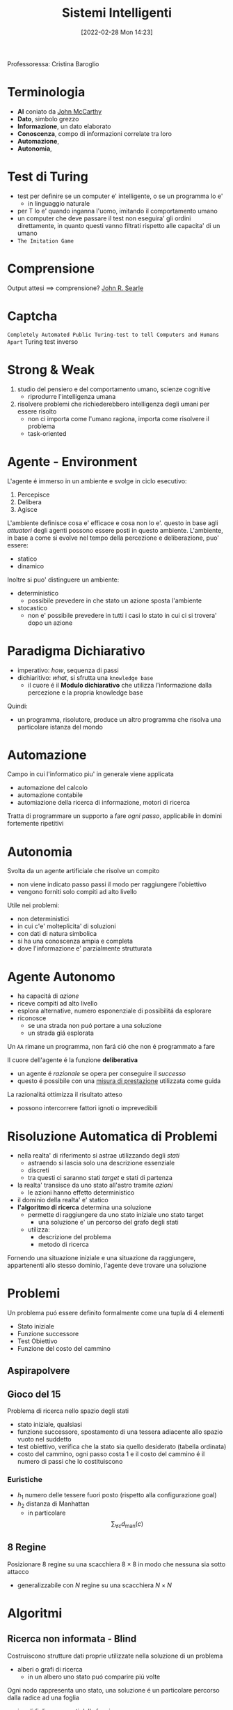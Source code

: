 :PROPERTIES:
:ID:       4ed14fbf-ae6e-4536-b4d7-5897fcbdd016
:END:
#+title: Sistemi Intelligenti
#+date: [2022-02-28 Mon 14:23]
#+filetags: university
Professoressa: Cristina Baroglio
* Terminologia
- *AI* coniato da [[id:1bd058f7-555b-425a-a779-8073c6889c84][John McCarthy]]
- *Dato*, simbolo grezzo
- *Informazione*, un dato elaborato
- *Conoscenza*, compo di informazioni correlate tra loro
- *Automazione*,
- *Autonomia*,
* Test di Turing
- test per definire se un computer e' intelligente, o se un programma lo e'
  + in linguaggio naturale
- per T lo e' quando inganna l'uomo, imitando il comportamento umano
- un computer che deve passare il test non eseguira' gli ordini direttamente, in quanto questi vanno filtrati rispetto alle capacita' di un umano
- =The Imitation Game=
* Comprensione
Output attesi $\implies$ comprensione? [[id:8c582ee0-1194-47b7-b6c9-9e46adaa60c7][John R. Searle]]
* Captcha
=Completely Automated Public Turing-test to tell Computers and Humans Apart=
Turing test inverso
* Strong & Weak
1. studio del pensiero e del comportamento umano, scienze cognitive
   + riprodurre l'intelligenza umana
2. risolvere problemi che richiederebbero intelligenza degli umani per essere risolto
   + non ci importa come l'umano ragiona, importa come risolvere il problema
   + task-oriented
* Agente - Environment
L'agente é immerso in un ambiente e svolge in ciclo esecutivo:
1. Percepisce
2. Delibera
3. Agisce

L'ambiente definisce cosa e' efficace e cosa non lo e'. questo in base agli /attuatori/ degli agenti possono essere posti in questo ambiente.
L'ambiente, in base a come si evolve nel tempo della percezione e deliberazione, puo' essere:
- statico
- dinamico

Inoltre si puo' distinguere un ambiente:
- deterministico
  + possibile prevedere in che stato un azione sposta l'ambiente
- stocastico
  + non e' possibile prevedere in tutti i casi lo stato in cui ci si trovera' dopo un azione
* Paradigma Dichiarativo
- imperativo: /how/, sequenza di passi
- dichiaritivo: /what/, si sfrutta una =knowledge base=
  + il cuore é il *Modulo dichiarativo* che utilizza l'informazione dalla percezione e la propria knowledge base
Quindi:
- un programma, risolutore, produce un altro programma che risolva una particolare istanza del mondo

* Automazione
Campo in cui l'informatico piu' in generale viene applicata
- automazione del calcolo
- automazione contabile
- automiazione della ricerca di informazione, motori di ricerca

Tratta di programmare un supporto a fare /ogni passo/, applicabile in domini fortemente ripetitivi
* Autonomia
Svolta da un agente artificiale che risolve un compito
- non viene indicato passo passi il modo per raggiungere l'obiettivo
- vengono forniti solo compiti ad alto livello

Utile nei problemi:
- non deterministici
- in cui c'e' molteplicita' di soluzioni
- con dati di natura simbolica
- si ha una conoscenza ampia e completa
- dove l'informazione e' parzialmente strutturata

* Agente Autonomo
- ha capacitá di /azione/
- riceve compiti ad alto livello
- esplora alternative, numero esponenziale di possibilitá da esplorare
- riconosce
  + se una strada non puó portare a una soluzione
  + un strada giá esplorata

Un =AA= rimane un programma, non fará ció che non é programmato a fare

Il cuore dell'agente é la funzione *deliberativa*
- un agente é /razionale/ se opera per conseguire il /successo/
- questo é possibile con una _misura di prestazione_ utilizzata come guida

La razionalitá ottimizza il risultato atteso
- possono intercorrere fattori ignoti o imprevedibili

* Risoluzione Automatica di Problemi
- nella realta' di riferimento si astrae utilizzando degli /stati/
  + astraendo si lascia solo una descrizione essenziale
  + discreti
  + tra questi ci saranno stati /target/ e stati di partenza
- la realta' transisce da uno stato all'astro tramite /azioni/
  + le azioni hanno effetto deterministico
- il dominio della realta' e' statico
- *l'algoritmo di ricerca* determina una soluzione
  + permette di raggiungere da uno stato iniziale uno stato target
    * una soluzione e' un percorso del grafo degli stati
  + utilizza:
    * descrizione del problema
    * metodo di ricerca

Fornendo una situazione iniziale e una situazione da raggiungere, appartenenti allo stesso dominio, l'agente deve trovare
una soluzione

* Problemi
Un problema puó essere definito formalmente come una tupla di 4 elementi
- Stato iniziale
- Funzione successore
- Test Obiettivo
- Funzione del costo del cammino

** Aspirapolvere
** Gioco del 15
Problema di ricerca nello spazio degli stati
- stato iniziale, qualsiasi
- funzione successore, spostamento di una tessera adiacente allo spazio vuoto nel suddetto
- test obiettivo, verifica che la stato sia quello desiderato (tabella ordinata)
- costo del cammino, ogni passo costa 1 e il costo del cammino é il numero di passi che lo costituiscono

*** Euristiche
- $h_1$ numero delle tessere fuori posto (rispetto alla configurazione goal)
- $h_2$ distanza di Manhattan
  + in particolare \[\sum_{\forall c}d_{\text{man}}(c)\]
** 8 Regine
Posizionare 8 regine su una scacchiera $8\times8$ in modo che nessuna sia sotto attacco
- generalizzabile con $N$ regine su una scacchiera $N\times N$

* Algoritmi
** Ricerca non informata - Blind
Costruiscono strutture dati proprie utilizzate nella soluzione di un problema
- alberi o grafi di ricerca
  + in un albero uno stato puó comparire piú volte


Ogni nodo rappresenta uno stato, una soluzione é un particolare percorso dalla radice ad una foglia
- i nodi figli sono creati dalla funzione successore
  + questi sono creati mantenendo un puntatore al padre

Gli approcci sono valutati secondo
- completezza
- ottimalitá
- complessitá temporale
- complessitá spaziale

Gli alberi vengono esplorati tramite =Ricerca in Ampiezza= e =Ricerca in Profonditá=

Nello studio di queste ricerche si considerano:
- $d$ profondita' minima del goal
- $b$ branching factor

Un goal a meno passi dalla radice non da' garanzia di ottimalita', in quanto vanno considerati i costi non il numero di passi.
Il costo e' una funzione monotono crescente in relazione alla profondita'.

*** Ricerca in Ampiezza
$O(b^{d+1})$
- complessitá sia spaziale che temporale
- esponenziale, non trattabile anche con $d$ ragionevoli
*** Ricerca Costo Uniforme
Cerca una soluzione ottima, che non in tutti i problemi corrisponde a il minor numero  di passi.
La scoperta di un goal non porta alla terminazione della ricerca. Questa termina solo quando non possono esserci nodi non ancora scoperti con un costo minore di quello gia' trovato.

La ricerca puo' non terminare in caso di =no-op=, che creano loop o percorsi infiniti sempre allo stesso stato.
Quindi:
$\text{costi} \ge \epsilon > 0$
- $\epsilon$ costo minimo

\[O(b^{1+\lfloor \frac{C^{*}}{\epsilon} \rfloor})\]
- $C^{*}$ costo soluzione ottima

*** Ricerca in Profondita' w/ Backtracking
Si producono successori su successori man mano, percorrendo in profondita' l'albero.
In fondo, in assenza di goal, viene fatto backtracking cercando altri successori degli nodi gia' percorsi.
- viene esplorato un ramo alla volta, in memoria rimane solo il ramo che sta venendo esplorato
- piu' efficiente in utilizzo della memoria

*** Ricerca in Profondita' w/o Backtracking
Si esplora espandendo tutti i figli ogni volta che viene visitato un nodo non goal
- viene utilizzato uno =stack= (=LIFO=)
*** Iterative Deepening
Ricerca a profonditá limitata in cui questa viene incrementata a ogni iterazione
- cerca di combinare ricerca in profonditá e in ampiezza
  + $\textsc{time}= O(b^d)$
  + $\textsc{space}= O(b\cdot d)$
  + completa
  + ottima quando il costo non é funzione decrescente delle profonditá
*** Ricerca Bidirezionale
2 ricerche parallele
- /forward/ dallo stato iniziale
- /backwards/ dallo stato obiettivo

Termina quando queste si incontrano a una intersezione.
Il rischio é che si faccia il doppio del lavoro e che non convergano a metá percorso ma agli estremi
- $\textsc{time}= O( b^{\frac{d}{2}})$
** Ricerca informata
Si possiedono informazioni che permettono di identificare le strade piú promettenti
- in funzione del costo

Questa informazione é chiamata *euristica*
$h(n)$: Il costo minimo stimato per raggiungere un nodo /preferito/ di $n$

*** Greedy
- costruisce un albero di ricerca
- mantiene ordinata la frontiera a seconda di $h(n)$

Ma l'euristica puó essere imperfetta e creare dei problemi.
Questa strategia considera solo informazioni /future/, che riguardano ció che non é ancora stato esplorato.
*** A*
Combina informazioni future e passate:
- *Greedy* e *Ricerca a costo uniforme*

Utilizza una funzione di valutazione:
$f(n) = g(n) + h(n)$

Dove $g(n)$ é il costo minimo dei percorsi esplorati che portano dalla radice a $n$

I costi minimi reali sono definiti con:
$f^{\star}(n) = g^\star(n) + h^\star(n)$
- definizione utilizzata nelle dimostrazioni

$A^\star$ é ottimo quando
- tutti i costi da un nodo a un successore sono positivi
- l'euristica $h(n)$ é ammissibile

*Ammissibilitá*
- $\forall n: h(n) \le h^\star(n)$
  + ovvero l'euristica é ottimistica

Nel caso di ricerca in grafi $h(n)$ deve essere anche *monotona consistente* per garantire l'ottimalitá
- vale una disuguaglianza triangolare
- $h(n) \le c(n,a,n') + h(n')$
- $\textsc{nb}$ tutte le monotone sono ammissibili ma non vale il viceversa

Inoltre é *ottimamente efficiente*
- espande sempre il numero minimo di nodi possibili
Ma $\textsc{space}=O(b^d)$

* Euristiche
** Calcolo della Bontá
Per decidere tra 2 euristiche ammissibili quale sia la piú buona
1. confronto sperimentale
2. confronto matematico

Si considera la *dominanza*
- $\forall n : h_2(n) \le h_1(n)\le h^\star(n)$
  + restituisce sempre valore maggiore rispetto all'altra
- una euristica dominante sará piú vicina alla realtá
Si puó costruire una nuova $h(n) = \max(h_1(n),\dots,h_k(n))$ dominante su tutte quelle che la compongono

Si valuta la qualitá dell'euristica (sperimentalmente) con il /branching factor/ effettivo $b^\star$
- si costruisce con gli $N$ nodi costruiti nella ricerca un /albero uniforme/
- $b^\star$ piccolo $\rightarrow$ euristica efficiente
